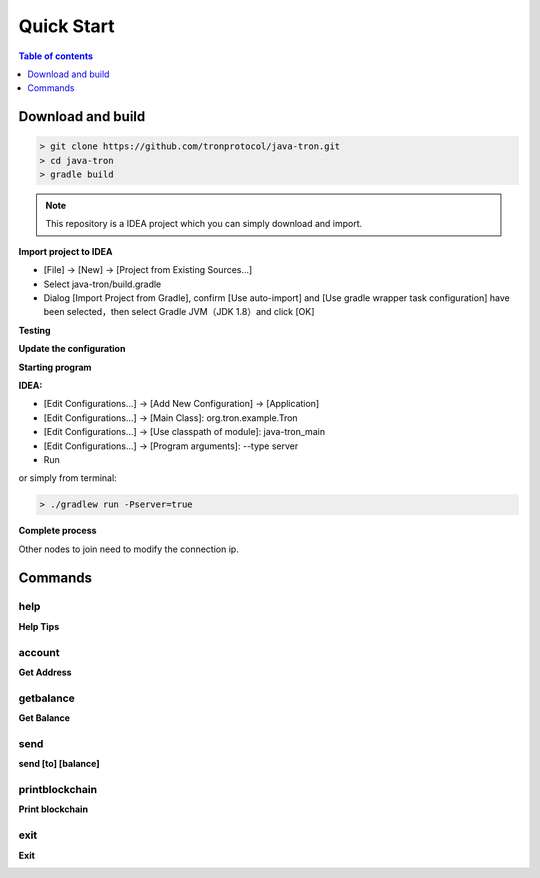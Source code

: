 ===========
Quick Start
===========

.. contents:: Table of contents
    :depth: 1
    :local:

Download and build
------------------

.. code-block:: json

    > git clone https://github.com/tronprotocol/java-tron.git
    > cd java-tron
    > gradle build

.. note::  This repository is a IDEA project which you can simply download and import.

**Import project to IDEA**

* [File] -> [New] -> [Project from Existing Sources...]
* Select java-tron/build.gradle
* Dialog [Import Project from Gradle], confirm [Use auto-import] and [Use gradle wrapper task configuration] have been selected，then select Gradle JVM（JDK 1.8）and click [OK]

**Testing**

**Update the configuration**

**Starting program**

**IDEA:**

* [Edit Configurations...] -> [Add New Configuration] -> [Application]
* [Edit Configurations...] -> [Main Class]: org.tron.example.Tron
* [Edit Configurations...] -> [Use classpath of module]: java-tron_main
* [Edit Configurations...] -> [Program arguments]: --type server
* Run

.. image:: /img/commands/default-set.gif
    :width: 100%

or simply from terminal:

.. code-block:: json

    > ./gradlew run -Pserver=true

**Complete process**

.. image:: /img/commands/process.gif
    :width: 100%

Other nodes to join need to modify the connection ip.

Commands
--------

help
^^^^
**Help Tips**

.. code-block:: json
    > help

.. image:: /img/commands/help.gif
    :width: 100%

account
^^^^^^^
**Get Address**

.. code-block:: json
    > account

.. image:: /img/commands/account.gif
    :width: 100%

getbalance
^^^^^^^^^^
**Get Balance**

.. code-block:: json
    > getbalance

.. image:: /img/commands/getbalance.gif
    :width: 100%

send
^^^^
**send [to] [balance]**

.. code-block:: json
    > send 2cddf5707aefefb199cb16430fb0f6220d460dfe 2

.. image:: /img/commands/send1.gif
    :width: 100%

printblockchain
^^^^^^^^^^^^^^^
**Print blockchain**

.. code-block:: json
    > printblockchain

.. image:: /img/commands/printblockchain.gif
    :width: 100%

exit
^^^^
**Exit**

.. code-block:: json
    > exit

.. image:: /img/commands/exit.gif
    :width: 100%
